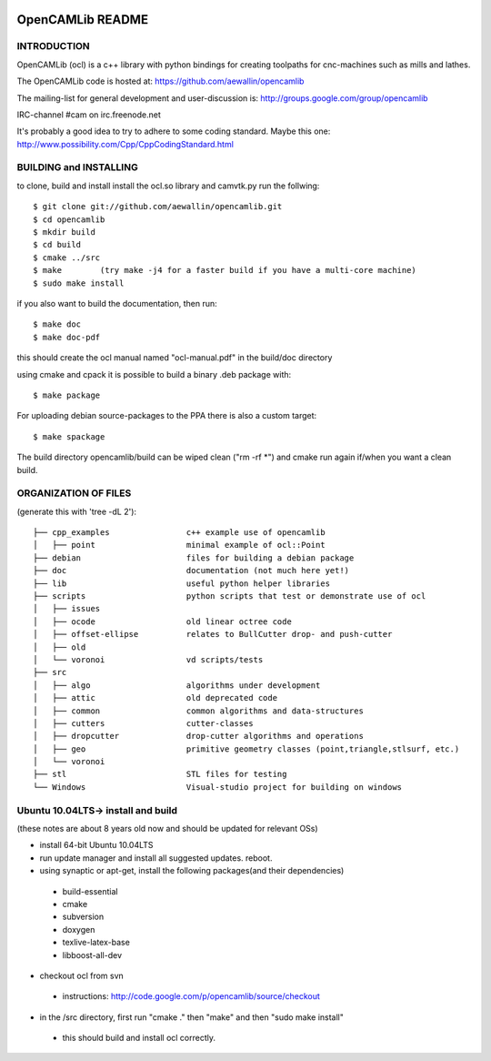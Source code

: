 .. image:: https://travis-ci.org/aewallin/opencamlib.svg?branch=master
    :target: https://travis-ci.org/aewallin/opencamlib

OpenCAMLib README
=================



INTRODUCTION
---------------

OpenCAMLib (ocl) is a c++ library with python bindings for creating toolpaths for cnc-machines
such as mills and lathes.

The OpenCAMLib code is hosted at:
https://github.com/aewallin/opencamlib

The mailing-list for general development and user-discussion is:
http://groups.google.com/group/opencamlib

IRC-channel #cam on irc.freenode.net

It's probably a good idea to try to adhere to some coding standard. Maybe this one:
http://www.possibility.com/Cpp/CppCodingStandard.html


BUILDING and INSTALLING 
-----------------------

to clone, build and install install the ocl.so library and camvtk.py run the follwing::

 $ git clone git://github.com/aewallin/opencamlib.git
 $ cd opencamlib
 $ mkdir build
 $ cd build
 $ cmake ../src
 $ make        (try make -j4 for a faster build if you have a multi-core machine)
 $ sudo make install

if you also want to build the documentation, then run::

 $ make doc
 $ make doc-pdf
 
this should create the ocl manual named "ocl-manual.pdf" in the build/doc directory

using cmake and cpack it is possible to build a binary .deb package with::

 $ make package
 
For uploading debian source-packages to the PPA there is also a custom target::

 $ make spackage

The build directory opencamlib/build can be wiped clean ("rm -rf *") and cmake run 
again if/when you want a clean build.

ORGANIZATION OF FILES
---------------------

(generate this with 'tree -dL 2')::

 ├── cpp_examples                c++ example use of opencamlib
 │   ├── point                   minimal example of ocl::Point
 ├── debian                      files for building a debian package
 ├── doc                         documentation (not much here yet!)
 ├── lib                         useful python helper libraries
 ├── scripts                     python scripts that test or demonstrate use of ocl
 │   ├── issues
 │   ├── ocode                   old linear octree code
 │   ├── offset-ellipse          relates to BullCutter drop- and push-cutter
 │   ├── old
 │   └── voronoi                 vd scripts/tests
 ├── src
 │   ├── algo                    algorithms under development
 │   ├── attic                   old deprecated code
 │   ├── common                  common algorithms and data-structures
 │   ├── cutters                 cutter-classes
 │   ├── dropcutter              drop-cutter algorithms and operations
 │   ├── geo                     primitive geometry classes (point,triangle,stlsurf, etc.)
 │   └── voronoi
 ├── stl                         STL files for testing
 └── Windows                     Visual-studio project for building on windows


Ubuntu 10.04LTS-> install and build
-----------------------------------

(these notes are about 8 years old now and should be updated for relevant OSs)

- install 64-bit Ubuntu 10.04LTS
- run update manager and install all suggested updates. reboot.
- using synaptic or apt-get, install the following packages(and their dependencies)
 - build-essential
 - cmake
 - subversion
 - doxygen
 - texlive-latex-base
 - libboost-all-dev
- checkout ocl from svn
 - instructions: http://code.google.com/p/opencamlib/source/checkout
- in the /src directory, first run "cmake ." then "make" and then "sudo make install"
 - this should build and install ocl correctly.



